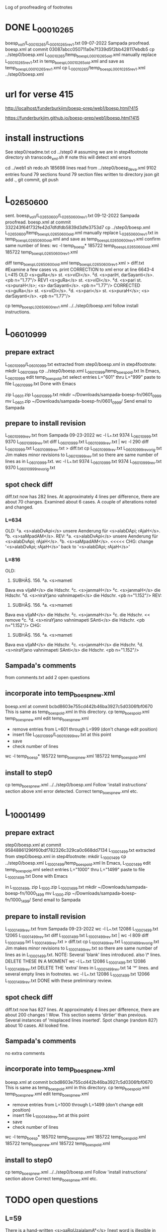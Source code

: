 
Log of proofreading of footnotes
* DONE L_0001_0265
boesp_vol1/L_0001_0265/L_0001_0265_rev1.txt
 09-07-2022 Sampada proofread.
 boesp.xml at commit 03087abcc050711a0e7f339d5f2bb428117ebdb5
 cp ../step0/boesp.xml L_0001_0265/temp_boesp_L_0001_0265_old.xml
 manually replace L_0001_0265_rev1.txt in temp_boesp_L_0001_0265_old.xml
 and save as temp_boesp_L_0001_0265_rev1.xml
 cp L_0001_0265/temp_boesp_L_0001_0265_rev1.xml ../step0/boesp.xml
* url for verse 415
http://localhost/funderburkjim/boesp-prep/web1/boesp.html?415

https://funderburkjim.github.io/boesp-prep/web1/boesp.html?415

* install instructions
 See step0/readme.txt
 cd ../step0  # assuming we are in step4footnote directory
 sh transcode_xml.sh  # note this will detect xml errors
  
 cd ../web1
 sh redo.sh
185698 lines read from ../step0/boesp_deva.xml
9102 entries found
79 sections found
79 section files written to directory json
git add ., git commit, git push
* L_0265_0600
  sent.
boesp_vol1/L_0265_0600/L_0265_0600_rev1.txt
 09-12-2022 Sampada proofread.
 boesp.xml at commit 332243f64f732fe42d7dfdfdb5839d3dfe3753d7
 cp ../step0/boesp.xml L_0265_0600/temp_boesp_L_0265_0600_old.xml
 manually replace L_0265_0600_rev1.txt in temp_boesp_L_0265_0600_old.xml
 and save as temp_boesp_L_0265_0600_rev1.xml
 confirm same number of lines:
 wc -l temp_boesp*
 185722 temp_boesp_L_0265_0600_old.xml
 185722 temp_boesp_L_0265_0600_rev1.xml
 
 diff temp_boesp_L_0265_0600_old.xml temp_boesp_L_0265_0600_rev1.xml > diff.txt
  #Examine a few cases vs. print
CORRECTION to xml error at line 6643-4 L=415
OLD
<s>guRa</s> st. <s>viDi</s>. ²d. <s>pariH,
darSayanti</s>. <pb n="1.77"/>
REV1
<s>guRa</s> st. <s>viDi</s>. ²d. <s>pari st. <s>puraH</s>; <s>
darSayanti</s>. <pb n="1.77"/>
CORRECTED
<s>guRa</s> st. <s>viDi</s>. ²d. <s>pari</s> st. <s>puraH</s>; <s>
darSayanti</s>. <pb n="1.77"/>

 cp temp_boesp_L_0265_0600_rev1.xml ../../step0/boesp.xml
follow install instructions.
* L_0601_0999
** prepare extract 
L_0601_0999/L_0601_0999.txt extracted from step0/boesp.xml
in step4footnote:
mkdir L_0601_0999
cp ../step0/boesp.xml L_0601_0999/temp_boesp_old.txt
In Emacs, L_0601_0999
edit temp_boesp_old.txt
select entries L="601" thru L="999"
paste to file L_0601_0999.txt
Done with Emacs

zip L_0601.zip L_0601_0999.txt
mkdir ~/Downloads/sampada-boesp-fn/0601_0999
mv L_0601.zip ~/Downloads/sampada-boesp-fn/0601_0999/
Send email to Sampada
** prepare to install revision
L_0601_0999_rev.txt from Sampada 09-23-2022
wc -l L_*.txt
  9374 L_0601_0999.txt
  9370 L_0601_0999_rev.txt
diff L_0601_0999.txt  L_0601_0999_rev.txt  | wc -l
  290
 diff L_0601_0999.txt  L_0601_0999_rev.txt  > diff.txt
cp L_0601_0999_rev.txt L_0601_0999_rev_orig.txt
Jim makes minor revisions to L_0601_0999_rev.txt so there
are same number of lines as in L_0601_0999.txt.
 wc -l L_*.txt
  9374 L_0601_0999.txt
  9374 L_0601_0999_rev.txt
  9370 L_0601_0999_rev_orig.txt
** spot check diff
diff.txt now has 282 lines.  At approximately 4 lines per difference,
there are about 70 changes.
Examined about 6 cases.  A couple of alterations noted and changed.
*** L=634
OLD:
²a. <s>alabDvApi</s> unsere Aenderung für
<s>alabDApi; rAjaH</s>. ²b. <s>saMpadAM</s>.
REV:
²a. <s>alabDvApi</s> unsere Aenderung für
<s>alabDvApi; rAjaH</s>. ²b. <s>saMpadAM</s>.   <<<<<
CHG: change '<s>alabDvApi; rAjaH</s>' back to  '<s>alabDApi; rAjaH</s>'
*** L=816
OLD:
816) SUBHĀṢ. 156. ²a. <s>mameti
Bava eva vIjaM</s> die Hdschr. ²c.
<s>janmaH</s> ²c. <s>janmaH</s> die Hdschr.
²d. <s>niraYjano vahnimapeti</s> die
Hdschr. <pb n="1.152"/>
REV:
816) SUBHĀṢ. 156. ²a. <s>mameti
Bava eva vIjaM</s> die Hdschr. ²c.
<s>janmaH</s> ²c. die Hdschr.   << remove ²c. 
²d. <s>niraYjano vahnimapeti SAnti</s> die
Hdschr. <pb n="1.152"/>
CHG:
816) SUBHĀṢ. 156. ²a. <s>mameti
Bava eva vIjaM</s> die Hdschr. ²c.
<s>janmaH</s> die Hdschr.
²d. <s>niraYjano vahnimapeti SAnti</s> die
Hdschr. <pb n="1.152"/>

** Sampada's comments 
from comments.txt add 2 open questions
** incorporate into temp_boesp_new.xml
boesp.xml at commit bcbd8603e755cd442b46ba3927c5d0306fbf0670
This is same as temp_boesp_old.xml in this directory.
cp temp_boesp_old.xml temp_boesp_new.xml
edit temp_boesp_new.xml
 - remove entries from L=601 through L=999 (don't change edit position)
 - insert file L_0601_0999/L_0601_0999_rev.txt at this point
 - save
 - check number of lines
 wc -l temp_boesp*
 185722 temp_boesp_new.xml
 185722 temp_boesp_old.xml
** install to step0
 cp temp_boesp_new.xml ../../step0/boesp.xml
Follow 'install instructions' section above
xml error detected.  
  Correct temp_boesp_new.xml
  etc.
* L_1000_1499
** prepare extract 
step0/boesp.xml at commit 95848861296f60bdf782326c329ca0c668dd7134
L_1000_1499.txt extracted from step0/boesp.xml
in step4footnote:
mkdir L_1000_1499
cp ../step0/boesp.xml L_1000_1499/temp_boesp_old.xml
In Emacs, L_1000_1499
edit temp_boesp_old.xml
select entries L="1000" thru L="1499"
paste to file L_1000_1499.txt
Done with Emacs

in L_1000_1499, 
zip L_1000.zip L_1000_1499.txt
mkdir ~/Downloads/sampada-boesp-fn/1000_1499
mv L_1000.zip ~/Downloads/sampada-boesp-fn/1000_1499/
Send email to Sampada

** prepare to install revision
L_1000_1499_rev.txt from Sampada 09-23-2022
wc -l L_*.txt
 12086 L_1000_1499.txt
 12065 L_1000_1499_rev.txt
diff L_1000_1499.txt  L_1000_1499_rev.txt  | wc -l
  809
 diff L_1000_1499.txt  L_1000_1499_rev.txt  > diff.txt
cp L_1000_1499_rev.txt L_1000_1499_rev_orig.txt
Jim makes minor revisions to L_1000_1499_rev.txt so there
are same number of lines as in L_1000_1499.txt.
NOTE: Several 'blank' lines introduced. also 
 \* lines.  DELETE THESE IN A MOMENT
 wc -l L_*.txt
  12086 L_1000_1499.txt
  12086 L_1000_1499_rev.txt
DELETE THE 'extra' lines in L_1000_1499_rev.txt
 14 '*' lines. and several empty lines in footnotes.
 wc -l L_*.txt
  12086 L_1000_1499.txt
  12066 L_1000_1499_rev.txt
DONE with these preliminary review.
** spot check diff
diff.txt now has 827 lines.  At approximately 4 lines per difference,
there are about 200 changes !  Wow.  This section seems 'dirtier' than
previous. Several instances of 'misplaced lines inserted'. 
Spot change (random 827) about 10 cases. All looked fine.

** Sampada's comments 
no extra comments
** incorporate into temp_boesp_new.xml
boesp.xml at commit bcbd8603e755cd442b46ba3927c5d0306fbf0670
This is same as temp_boesp_old.xml in this directory.
cp temp_boesp_old.xml temp_boesp_new.xml
edit temp_boesp_new.xml
 - remove entries from L=1000 through L=1499 (don't change edit position)
 - insert file L_1000_1499_rev.txt at this point
 - save
 - check number of lines
 wc -l temp_boesp*
 185702 temp_boesp_new.xml
 185722 temp_boesp_old.xml
 185722 temp_boesp_new.xml
 185722 temp_boesp_old.xml
** install to step0
 cp temp_boesp_new.xml ../../step0/boesp.xml
Follow 'install instructions' section above
  Correct temp_boesp_new.xml
  etc.

* TODO open questions
** L=59
There is a hand-written
<s>gaRqUzajalamA°</s> [next word is illegible in scan]
** L=192
<s>taTAMvaM saMjAtaM</s> this seems exactly like the scan.
This word <taTAMvaM> doesn't seem right though.
** L=722
<s>gatAsUrnagatAsUSca</s>
The entry is correct according to scan but I (Sampada) think the word should be
<s>gatAsUrnagatAsUnSca</s>
Jim: not sure
** L=845
<s>prARinAMH</s>
should be <s>prARinAM</s> I (Sampada) think. scan error
* L_1500_1999
** prepare extract 
step0/boesp.xml at commit bfd140a5e19abb5cf7a05c97a9fb26d4583b8cce
in step4footnote:
mkdir L_1500_1999
cp ../step0/boesp.xml L_1500_1999/temp_boesp_old.xml
L_1500_1999.txt extracted from step0/boesp.xml
In Emacs, L_1500_1999
edit temp_boesp_old.xml
select entries L="1000" thru L="1499"
paste to file L_1500_1999.txt
Done with Emacs

in L_1500_1999, 
zip L_1500_1999.zip L_1500_1999.txt
mkdir ~/Downloads/sampada-boesp-fn/1500_1999
mv L_1500_1999.zip ~/Downloads/sampada-boesp-fn/1500_1999/
Send email to Sampada

** DONE to install revision
L_1500_1999_rev.txt from Sampada 10-18-2022
wc -l L_*.txt
 12219 L_1500_1999.txt
 12215 L_1500_1999_rev.txt

diff L_1500_1999.txt  L_1500_1999_rev.txt  | wc -l
  743
 diff L_1500_1999.txt  L_1500_1999_rev.txt  > diff.txt

DONE with these preliminary review.
** DONE spot check diff
diff.txt now has 744 lines.  At approximately 4 lines per difference,
there are about  176 (/ 744 4) changes.
  This section is slightly less dirty than the 1000_1499 section.

Spot change (random 744) about 10 cases. All looked fine.
Jim made a couple of very minor changes.
** DONE Sampada's comments 
no extra comments
** DONE incorporate into temp_boesp_new.xml
boesp.xml at commit bcbd8603e755cd442b46ba3927c5d0306fbf0670
This is same as temp_boesp_old.xml in this directory.
cp temp_boesp_old.xml temp_boesp_new.xml
edit temp_boesp_new.xml
 - remove entries from L=1500 through L=1999 (don't change edit position)
 - insert file L_1500_1999_rev.txt at this point
 - save
 - check number of lines
 wc -l temp_boesp*
 185702 temp_boesp_new.xml
 185722 temp_boesp_old.xml
** TODO install to step0
 cp temp_boesp_new.xml ../../step0/boesp.xml
Follow 'install instructions' section above
  Correct temp_boesp_new.xml
  etc.

* L_2000_2499
** DONE prepare extract 
step0/boesp.xml at commit 8cfef17f6651ab2c8b8cd3fef2cf4aa49897089b
in step4footnote:
mkdir L_2000_2499
cp ../step0/boesp.xml L_2000_2499/temp_boesp_old.xml
L_2000_2499.txt extracted
In Emacs, L_2000_2499
edit temp_boesp_old.xml
select entries L="2000" thru L="2499.1"
paste to file L_2000_2499.txt
Done with Emacs

in L_2000_2499, 
zip L_2000_2499.zip L_2000_2499.txt
mkdir ~/Downloads/sampada-boesp-fn/2000_2499
mv L_2000_2499.zip ~/Downloads/sampada-boesp-fn/2000_2499/
Send email to Sampada  (also provide link to volume 2 in Google drive)

** DONE prepare revision
L_2000_2499_rev.txt from Sampada 12-26-2022
Revise L_2000_2499_rev.txt so number of lines agrees with L_2000_2499.txt
Step 1.
wc -l L_*.txt
 12381 L_2000_2499.txt
 12379 L_2000_2499_rev.txt

diff L_2000_2499.txt  L_2000_2499_rev.txt  | wc -l
  376
 diff L_2000_2499.txt  L_2000_2499_rev.txt  > diff.txt

2291,2295c2291,2293
< ²d. <s>zurakza</s> st. <s>Kurapukza</s> st.
< <s>KurapucCaH saMcayaH</s> unsere
< Aenderung für <s>saMcayam</s>.
< VṚDDHA-CĀṆ. 7, 18. lauten ²c. ²d:
< <s>jambukAlayagate ca prApyate
---
> ²d. <s>zurapukza</s> st. <s>KurapucCa; saMcayaH</s> unsere
> Aenderung für <s>saMcayam</s>. VṚDDHA-CĀṆ. 7, 18
> lauten ²c. ²d: <s>jambukAlayagate ca prApyate

REVISION to rev:
---
²d. <s>zurapukza</s> st. <s>KurapucCa</s>;
<s>saMcayaH</s> unsere
Aenderung für <s>saMcayam</s>. VṚDDHA-CĀṆ. 7, 18
lauten ²c. ²d: <s>jambukAlayagate ca prApyate
vatsapucCaKaracarmaKaRqanam</s>.

---
Step 2.
wc -l L_*.txt
 12381 L_2000_2499.txt
 12381 L_2000_2499_rev.txt

Nothing more to do!  same number of lines.

diff L_2000_2499.txt  L_2000_2499_rev.txt  | wc -l
  379
 diff L_2000_2499.txt  L_2000_2499_rev.txt  > diff.txt


DONE with these preliminary review.

** DONE spot check diff
wc -l diff.txt
379 diff.txt
(/ 379 4) = 
 At approximately 4 lines per difference,
there are about  95 (/ 379 4) changes.
  This section is less dirty than the 1000_1499 section.

Spot change (random 379) about 10 cases. All looked fine.
Jim made a couple of very minor changes.
Will request Sampada check on
127  Line 1851  riRu -> reRu  last line of F n=2068
** DONE Sampada's comments 
no extra comments
** DONE incorporate into temp_boesp_new.xml
From git log, latest commit is 8cfef17f6651ab2c8b8cd3fef2cf4aa49897089b
diff ../../step0/boesp.xml  temp_boesp_old.xml
This is same as temp_boesp_old.xml in this directory (as expected)
cp temp_boesp_old.xml temp_boesp_new.xml
# edit temp_boesp_new.xml
 - remove entries from L=2000 through L=2499.1 (don't change edit position)
 - insert file L_2000_2499_rev.txt at this point
 - save
 - check number of lines
 wc -l temp_boesp*

 185698 temp_boesp_new.xml
 185698 temp_boesp_old.xml
Same number of lines. As expected.

** DONE install to step0
 cp temp_boesp_new.xml ../../step0/boesp.xml
Follow 'install instructions' section above
  Correct temp_boesp_new.xml
  etc.

* L_2500_2999
** DONE prepare extract 
step0/boesp.xml at commit 350af8352f5600f65dd895f6e0e0dd080eee03d0
in step4footnote:
mkdir L_2500_2999
cp ../step0/boesp.xml L_2500_2999/temp_boesp_old.xml
L_2500_2999.txt extracted
- In Emacs, L_2500_2999
- edit temp_boesp_old.xml
- select entries L="2500" thru L="2999.1"
 -paste to file L_2500_2999.txt
Done with Emacs

in L_2500_2999, 
zip L_2500_2999.zip L_2500_2999.txt
mkdir ~/Downloads/sampada-boesp-fn/2500_2999
mv L_2500_2999.zip ~/Downloads/sampada-boesp-fn/2500_2999/
Send email to Sampada  (also provide link to volume 2 in Google drive)

** DONE prepare revision
L_2500_2999_rev.txt from Sampada 01-06-2023
Revise L_2500_2999_rev.txt so number of lines agrees with L_2500_2999.txt
Step 1.
wc -l L_*.txt
 12098 L_2500_2999.txt
 12098 L_2500_2999_rev.txt
=== same nujmber of lines

diff L_2500_2999.txt  L_2500_2999_rev.txt  | wc -l
  369
 diff L_2500_2999.txt  L_2500_2999_rev.txt  > diff.txt


DONE with these preliminary review.

** DONE spot check diff
Examined 10 random.  One or two changes to _rev.
Nothing to mention

** DONE Sampada's comments 
no extra comments
** DONE incorporate into temp_boesp_new.xml
#From git log, latest commit is 8cfef17f6651ab2c8b8cd3fef2cf4aa49897089b
diff ../../step0/boesp.xml  temp_boesp_old.xml
#This is same as temp_boesp_old.xml in this directory (as expected)
cp temp_boesp_old.xml temp_boesp_new.xml
# edit temp_boesp_new.xml
 - remove entries from L=2500 through L=2999 (don't change edit position)
 - insert file L_2500_2999_rev.txt at this point
 - save
 - check number of lines
 wc -l temp_boesp*

 185698 temp_boesp_new.xml
 185698 temp_boesp_old.xml
Same number of lines. As expected.

** DONE install to step0
 cp temp_boesp_new.xml ../../step0/boesp.xml
Follow 'install instructions' section above
  Correct temp_boesp_new.xml if needed.
  etc.

* L_3000_3499
** DONE  prepare extract 
step0/boesp.xml at commit 9542505ca68e6617ad4d3921746cb478f25380df
in step4footnote:
mkdir L_3000_3499
cp ../step0/boesp.xml L_3000_3499/temp_boesp_old.xml
L_3000_3499.txt extracted
- In Emacs, L_3000_3499
- edit temp_boesp_old.xml
- select entries L="3000" thru L="3499.1"
 -paste to file L_3000_3499.txt
Done with Emacs

in L_3000_3499, 
zip L_3000_3499.zip L_3000_3499.txt
mkdir ~/Downloads/sampada-boesp-fn/3000_3499
mv L_3000_3499.zip ~/Downloads/sampada-boesp-fn/3000_3499/
Send email to Sampada  (also provide link to volume 2 in Google drive)

** DONE  prepare revision
L_3000_3499_rev.txt from Sampada 02-01-2023
cd /c/xampp/htdocs/funderburkjim/boesp-prep/step4footnote/L_3000_3499
cp ~/Downloads/sampada-boesp-fn/3000_3499/L_3000_3499.txt L_3000_3499/L_3000_3499_rev.txt

Revise L_3000_3499_rev.txt so number of lines agrees with L_3000_3499.txt
Step 1.
wc -l L_*.txt
 11611 L_3000_3499.txt
 11606 L_3000_3499_rev.txt


#  L_3000_3499_work.txt prepared 
Add extra blank lines in the 'work' version
so number of lines in the 'rev' and 'work' version agree.

cp L_3000_3499.txt L_3000_3499_work.txt

# need to resolve difference in number of lines
# this diff file helps
 diff L_3000_3499_work.txt  L_3000_3499_rev.txt  > diff.txt


DONE with these preliminary review.

** DONE  spot check diff
Examined 10 random.  One or two changes to _rev.
Nothing to mention

** TODO  Sampada's comments 

<F n="3103">
3103) ŚĀRṄG. PADDH. RĀJANĪTI 65
(58). ²d. <s>saBAsadaH</s> unsere
Verbesserung für <s>samAH sadAH</s> (das I
ausgestrichen) und <s>samAhitaH</s>.
</F>
In this case, there is a Sanskrit matra after <das>.
In the entry, it is a capital letter <I>. That is incorrect but I am
not sure how to correct that.

Jim: https://en.wikipedia.org/wiki/Devanagari_(Unicode_block)
 u093e is 'Devanagari vowel sign AA'
  &#x093e;   will represent that vowel sign in html displays
-------------------------
<F n="3138">
3138) SUBHĀṢ. 278. ²b.
<s>nijakanaMka nAtma°</s> die Hdschr. ²c.
<s>prAyasaH</s> die Hdschr. <pb n="2.189"/>
</F>
I changed <Hdschr> to <Handschr> acc to scan. But unsure if this is right.
no extra comments

Google translate gives meaning 'handwriting' to both Hdschr. and Handschr.
In Boeghtlink's dictionary, this has related sense 'manuscript'.

** DONE  incorporate into temp_boesp_new.xml
#From git log, latest commit is 8cfef17f6651ab2c8b8cd3fef2cf4aa49897089b
diff ../../step0/boesp.xml  temp_boesp_old.xml
#This is same as temp_boesp_old.xml in this directory (as expected)
cp temp_boesp_old.xml temp_boesp_new.xml
# edit temp_boesp_new.xml
 - remove entries from L=3000 through L=3499 (don't change edit position)
 - insert file L_3000_3499_rev.txt at this point
 - save
 - check number of lines
  wc -l temp_boesp*
 185693 temp_boesp_new.xml
 185698 temp_boesp_old.xml

Slightly different number of lines. As expected.

** DONE  install to step0
 cp temp_boesp_new.xml ../../step0/boesp.xml
Follow 'install instructions' section above
  Correct temp_boesp_new.xml if needed.
  etc.

